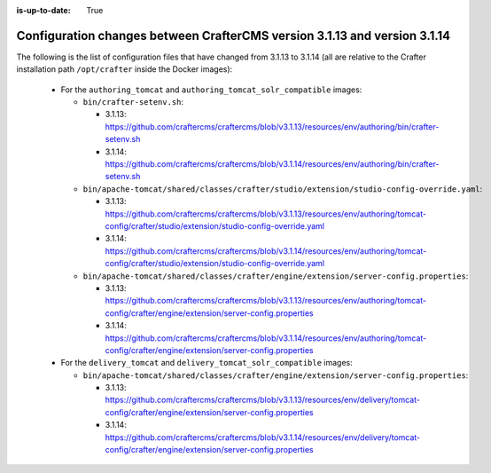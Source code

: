 :is-up-to-date: True

.. _docker-config-changes-3-1-13-to-3-1-14:

===========================================================================
Configuration changes between CrafterCMS version 3.1.13 and version 3.1.14
===========================================================================

The following is the list of configuration files that have changed from 3.1.13 to 3.1.14 (all are relative to the Crafter
installation path ``/opt/crafter`` inside the Docker images):

  - For the ``authoring_tomcat`` and ``authoring_tomcat_solr_compatible`` images:

    - ``bin/crafter-setenv.sh``:

      - 3.1.13: https://github.com/craftercms/craftercms/blob/v3.1.13/resources/env/authoring/bin/crafter-setenv.sh
      - 3.1.14: https://github.com/craftercms/craftercms/blob/v3.1.14/resources/env/authoring/bin/crafter-setenv.sh

    - ``bin/apache-tomcat/shared/classes/crafter/studio/extension/studio-config-override.yaml``:

      - 3.1.13: https://github.com/craftercms/craftercms/blob/v3.1.13/resources/env/authoring/tomcat-config/crafter/studio/extension/studio-config-override.yaml
      - 3.1.14: https://github.com/craftercms/craftercms/blob/v3.1.14/resources/env/authoring/tomcat-config/crafter/studio/extension/studio-config-override.yaml

    - ``bin/apache-tomcat/shared/classes/crafter/engine/extension/server-config.properties``:

      - 3.1.13: https://github.com/craftercms/craftercms/blob/v3.1.13/resources/env/authoring/tomcat-config/crafter/engine/extension/server-config.properties
      - 3.1.14: https://github.com/craftercms/craftercms/blob/v3.1.14/resources/env/authoring/tomcat-config/crafter/engine/extension/server-config.properties

  - For the ``delivery_tomcat`` and ``delivery_tomcat_solr_compatible`` images:

    - ``bin/apache-tomcat/shared/classes/crafter/engine/extension/server-config.properties``:
    
      - 3.1.13: https://github.com/craftercms/craftercms/blob/v3.1.13/resources/env/delivery/tomcat-config/crafter/engine/extension/server-config.properties
      - 3.1.14: https://github.com/craftercms/craftercms/blob/v3.1.14/resources/env/delivery/tomcat-config/crafter/engine/extension/server-config.properties

